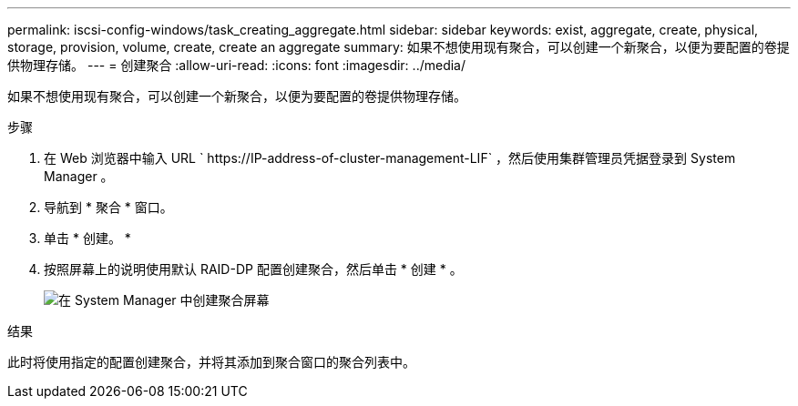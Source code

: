---
permalink: iscsi-config-windows/task_creating_aggregate.html 
sidebar: sidebar 
keywords: exist, aggregate, create, physical, storage, provision, volume, create, create an aggregate 
summary: 如果不想使用现有聚合，可以创建一个新聚合，以便为要配置的卷提供物理存储。 
---
= 创建聚合
:allow-uri-read: 
:icons: font
:imagesdir: ../media/


[role="lead"]
如果不想使用现有聚合，可以创建一个新聚合，以便为要配置的卷提供物理存储。

.步骤
. 在 Web 浏览器中输入 URL ` +https://IP-address-of-cluster-management-LIF+` ，然后使用集群管理员凭据登录到 System Manager 。
. 导航到 * 聚合 * 窗口。
. 单击 * 创建。 *
. 按照屏幕上的说明使用默认 RAID-DP 配置创建聚合，然后单击 * 创建 * 。
+
image::../media/aggregate_creation_iscsi_windows.gif[在 System Manager 中创建聚合屏幕]



.结果
此时将使用指定的配置创建聚合，并将其添加到聚合窗口的聚合列表中。
